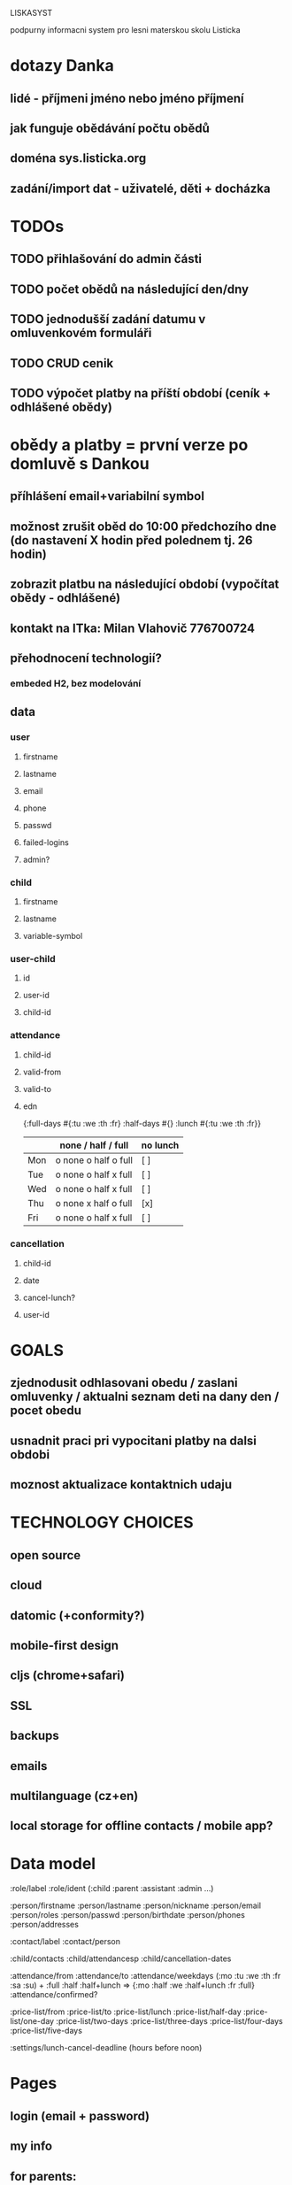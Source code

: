 LISKASYST

podpurny informacni system pro lesni materskou skolu Listicka

* dotazy Danka
** lidé - příjmeni jméno nebo jméno příjmení
** jak funguje obědávání počtu obědů
** doména sys.listicka.org
** zadání/import dat - uživatelé, děti + docházka

* TODOs
** TODO přihlašování do admin části
** TODO počet obědů na následující den/dny
** TODO jednodušší zadání datumu v omluvenkovém formuláři
** TODO CRUD cenik
** TODO výpočet platby na příští období (ceník + odhlášené obědy)

* obědy a platby = první verze po domluvě s Dankou
** příhlášení email+variabilní symbol
** možnost zrušit oběd do 10:00 předchozího dne (do nastavení X hodin před polednem tj. 26 hodin)
** zobrazit platbu na následující období (vypočítat obědy - odhlášené)
** kontakt na ITka: Milan Vlahovič 776700724
** přehodnocení technologií?
*** embeded H2, bez modelování
** data
*** user
**** firstname
**** lastname
**** email
**** phone
**** passwd
**** failed-logins
**** admin?
*** child
**** firstname
**** lastname
**** variable-symbol
*** user-child
**** id
**** user-id
**** child-id
*** attendance
**** child-id
**** valid-from
**** valid-to
**** edn
{:full-days #{:tu :we :th :fr}
 :half-days #{}
 :lunch #{:tu :we :th :fr}}
|     | none / half / full   | no lunch |
|-----+----------------------+----------|
| Mon | o none o half o full | [ ]      |
| Tue | o none o half x full | [ ]      |
| Wed | o none o half x full | [ ]      |
| Thu | o none x half o full | [x]      |
| Fri | o none o half x full | [ ]      |
*** cancellation
**** child-id
**** date
**** cancel-lunch?
**** user-id

* GOALS

** zjednodusit odhlasovani obedu / zaslani omluvenky / aktualni seznam deti na dany den / pocet obedu

** usnadnit praci pri vypocitani platby na dalsi obdobi

** moznost aktualizace kontaktnich udaju 



* TECHNOLOGY CHOICES

** open source
** cloud
** datomic (+conformity?)
** mobile-first design
** cljs (chrome+safari)
** SSL
** backups
** emails
** multilanguage (cz+en)
** local storage for offline contacts / mobile app?


* Data model

:role/label
:role/ident (:child :parent :assistant :admin ...)

:person/firstname
:person/lastname
:person/nickname
:person/email
:person/roles
:person/passwd
:person/birthdate
:person/phones
:person/addresses

:contact/label
:contact/person

:child/contacts
:child/attendancesp
:child/cancellation-dates

:attendance/from
:attendance/to
:attendance/weekdays (:mo :tu :we :th :fr :sa :su) + :full :half :half+lunch => {:mo :half :we :half+lunch :fr :full}
:attendance/confirmed?

:price-list/from
:price-list/to
:price-list/lunch
:price-list/half-day
:price-list/one-day
:price-list/two-days
:price-list/three-days
:price-list/four-days
:price-list/five-days

:settings/lunch-cancel-deadline (hours before noon)

* Pages

** login (email + password)
** my info
** for parents:
*** my chilren
**** attendance (this+next week)
**** lunches
*** my contacts
*** my billing
** for assistants
*** children list / day (check-in?)
*** find contacts
** for admins
*** lunch count / day
*** billing / child
*** edit everything...
**** people by roles + all info & contacts
**** attendance
**** price list
**** settings


* First simplest version = admin part

** create/read/update/delete data
** cancel-attendance+lunch per child/day
** display lunch count per day
** display list of children per day
** display billing info per child/month (minus previously cancelled lunches)
